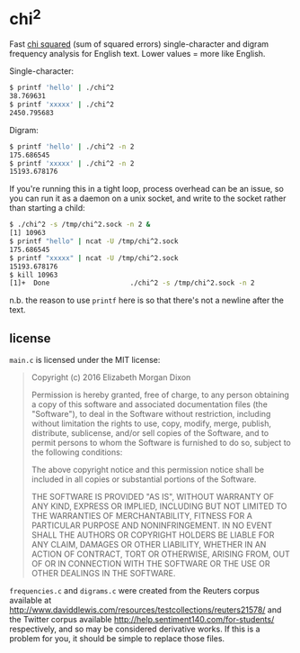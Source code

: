 * chi^2

Fast [[https://en.wikipedia.org/wiki/Chi-squared_testchi][chi squared]] (sum of squared errors) single-character and digram
frequency analysis for English text. Lower values = more like English.

Single-character:

  #+begin_src sh
    $ printf 'hello' | ./chi^2
    38.769631
    $ printf 'xxxxx' | ./chi^2
    2450.795683
  #+end_src

Digram:

  #+begin_src sh
    $ printf 'hello' | ./chi^2 -n 2
    175.686545
    $ printf 'xxxxx' | ./chi^2 -n 2
    15193.678176
  #+end_src

If you're running this in a tight loop, process overhead can be an
issue, so you can run it as a daemon on a unix socket, and write to
the socket rather than starting a child:

  #+begin_src sh
    $ ./chi^2 -s /tmp/chi^2.sock -n 2 &
    [1] 10963
    $ printf "hello" | ncat -U /tmp/chi^2.sock
    175.686545
    $ printf "xxxxx" | ncat -U /tmp/chi^2.sock
    15193.678176
    $ kill 10963
    [1]+  Done                    ./chi^2 -s /tmp/chi^2.sock -n 2
  #+end_src

n.b. the reason to use ~printf~ here is so that there's not a newline
after the text.

** license

~main.c~ is licensed under the MIT license:

  #+begin_quote
  Copyright (c) 2016 Elizabeth Morgan Dixon

  Permission is hereby granted, free of charge, to any person
  obtaining a copy of this software and associated documentation files
  (the "Software"), to deal in the Software without restriction,
  including without limitation the rights to use, copy, modify, merge,
  publish, distribute, sublicense, and/or sell copies of the Software,
  and to permit persons to whom the Software is furnished to do so,
  subject to the following conditions:

  The above copyright notice and this permission notice shall be
  included in all copies or substantial portions of the Software.

  THE SOFTWARE IS PROVIDED "AS IS", WITHOUT WARRANTY OF ANY KIND,
  EXPRESS OR IMPLIED, INCLUDING BUT NOT LIMITED TO THE WARRANTIES OF
  MERCHANTABILITY, FITNESS FOR A PARTICULAR PURPOSE AND
  NONINFRINGEMENT. IN NO EVENT SHALL THE AUTHORS OR COPYRIGHT HOLDERS
  BE LIABLE FOR ANY CLAIM, DAMAGES OR OTHER LIABILITY, WHETHER IN AN
  ACTION OF CONTRACT, TORT OR OTHERWISE, ARISING FROM, OUT OF OR IN
  CONNECTION WITH THE SOFTWARE OR THE USE OR OTHER DEALINGS IN THE
  SOFTWARE.
  #+end_quote


~frequencies.c~ and ~digrams.c~ were created from the Reuters corpus
available at
http://www.daviddlewis.com/resources/testcollections/reuters21578/ and
the Twitter corpus available
http://help.sentiment140.com/for-students/ respectively, and so may be
considered derivative works. If this is a problem for you, it should
be simple to replace those files.
